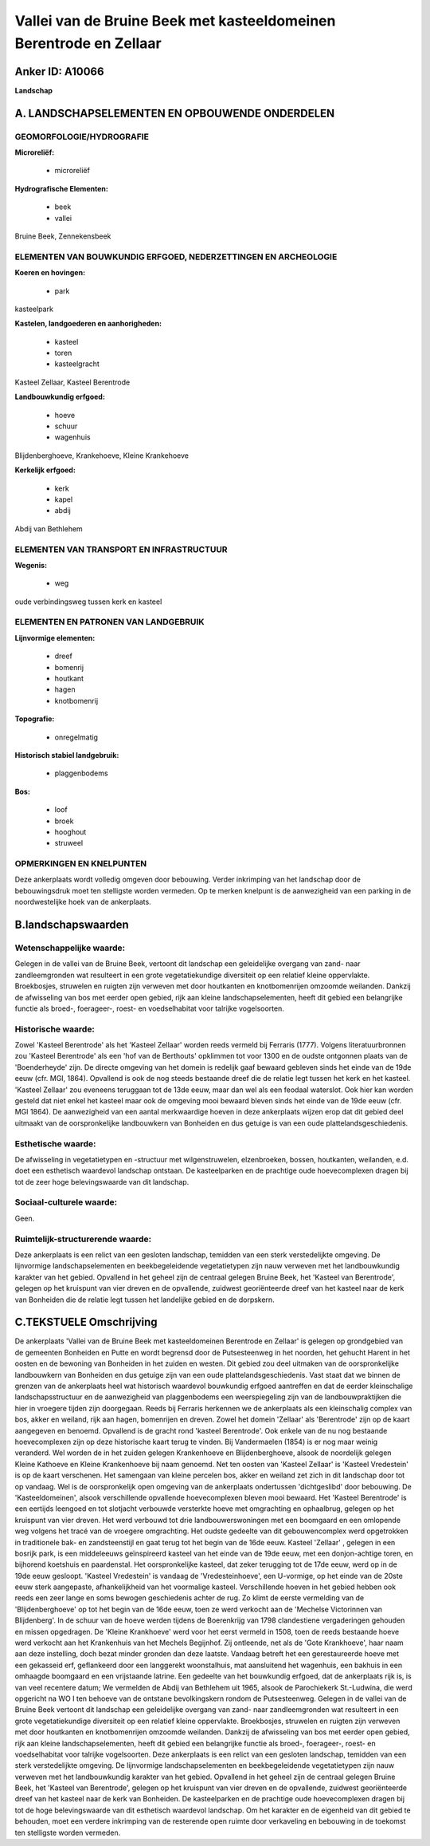Vallei van de Bruine Beek met kasteeldomeinen Berentrode en Zellaar
===================================================================

Anker ID: A10066
----------------

**Landschap**



A. LANDSCHAPSELEMENTEN EN OPBOUWENDE ONDERDELEN
-----------------------------------------------



GEOMORFOLOGIE/HYDROGRAFIE
~~~~~~~~~~~~~~~~~~~~~~~~~

**Microreliëf:**

 * microreliëf


**Hydrografische Elementen:**

 * beek
 * vallei


Bruine Beek, Zennekensbeek

ELEMENTEN VAN BOUWKUNDIG ERFGOED, NEDERZETTINGEN EN ARCHEOLOGIE
~~~~~~~~~~~~~~~~~~~~~~~~~~~~~~~~~~~~~~~~~~~~~~~~~~~~~~~~~~~~~~~

**Koeren en hovingen:**

 * park


kasteelpark

**Kastelen, landgoederen en aanhorigheden:**

 * kasteel
 * toren
 * kasteelgracht


Kasteel Zellaar, Kasteel Berentrode

**Landbouwkundig erfgoed:**

 * hoeve
 * schuur
 * wagenhuis


Blijdenberghoeve, Krankehoeve, Kleine Krankehoeve

**Kerkelijk erfgoed:**

 * kerk
 * kapel
 * abdij


Abdij van Bethlehem

ELEMENTEN VAN TRANSPORT EN INFRASTRUCTUUR
~~~~~~~~~~~~~~~~~~~~~~~~~~~~~~~~~~~~~~~~~

**Wegenis:**

 * weg


oude verbindingsweg tussen kerk en kasteel

ELEMENTEN EN PATRONEN VAN LANDGEBRUIK
~~~~~~~~~~~~~~~~~~~~~~~~~~~~~~~~~~~~~

**Lijnvormige elementen:**

 * dreef
 * bomenrij
 * houtkant
 * hagen
 * knotbomenrij

**Topografie:**

 * onregelmatig


**Historisch stabiel landgebruik:**

 * plaggenbodems


**Bos:**

 * loof
 * broek
 * hooghout
 * struweel



OPMERKINGEN EN KNELPUNTEN
~~~~~~~~~~~~~~~~~~~~~~~~~

Deze ankerplaats wordt volledig omgeven door bebouwing. Verder
inkrimping van het landschap door de bebouwingsdruk moet ten stelligste
worden vermeden. Op te merken knelpunt is de aanwezigheid van een
parking in de noordwestelijke hoek van de ankerplaats.



B.landschapswaarden
-------------------


Wetenschappelijke waarde:
~~~~~~~~~~~~~~~~~~~~~~~~~

Gelegen in de vallei van de Bruine Beek, vertoont dit landschap een
geleidelijke overgang van zand- naar zandleemgronden wat resulteert in
een grote vegetatiekundige diversiteit op een relatief kleine
oppervlakte. Broekbosjes, struwelen en ruigten zijn verweven met door
houtkanten en knotbomenrijen omzoomde weilanden. Dankzij de afwisseling
van bos met eerder open gebied, rijk aan kleine landschapselementen,
heeft dit gebied een belangrijke functie als broed-, foerageer-, roest-
en voedselhabitat voor talrijke vogelsoorten.

Historische waarde:
~~~~~~~~~~~~~~~~~~~


Zowel 'Kasteel Berentrode' als het 'Kasteel Zellaar' worden reeds
vermeld bij Ferraris (1777). Volgens literatuurbronnen zou 'Kasteel
Berentrode' als een 'hof van de Berthouts' opklimmen tot voor 1300 en de
oudste ontgonnen plaats van de 'Boenderheyde' zijn. De directe omgeving
van het domein is redelijk gaaf bewaard gebleven sinds het einde van de
19de eeuw (cfr. MGI, 1864). Opvallend is ook de nog steeds bestaande
dreef die de relatie legt tussen het kerk en het kasteel. 'Kasteel
Zellaar' zou eveneens teruggaan tot de 13de eeuw, maar dan wel als een
feodaal waterslot. Ook hier kan worden gesteld dat niet enkel het
kasteel maar ook de omgeving mooi bewaard bleven sinds het einde van de
19de eeuw (cfr. MGI 1864). De aanwezigheid van een aantal merkwaardige
hoeven in deze ankerplaats wijzen erop dat dit gebied deel uitmaakt van
de oorspronkelijke landbouwkern van Bonheiden en dus getuige is van een
oude plattelandsgeschiedenis.

Esthetische waarde:
~~~~~~~~~~~~~~~~~~~

De afwisseling in vegetatietypen en -structuur
met wilgenstruwelen, elzenbroeken, bossen, houtkanten, weilanden, e.d.
doet een esthetisch waardevol landschap ontstaan. De kasteelparken en de
prachtige oude hoevecomplexen dragen bij tot de zeer hoge
belevingswaarde van dit landschap.


Sociaal-culturele waarde:
~~~~~~~~~~~~~~~~~~~~~~~~~


Geen.

Ruimtelijk-structurerende waarde:
~~~~~~~~~~~~~~~~~~~~~~~~~~~~~~~~~

Deze ankerplaats is een relict van een gesloten landschap, temidden
van een sterk verstedelijkte omgeving. De lijnvormige
landschapselementen en beekbegeleidende vegetatietypen zijn nauw
verweven met het landbouwkundig karakter van het gebied. Opvallend in
het geheel zijn de centraal gelegen Bruine Beek, het 'Kasteel van
Berentrode', gelegen op het kruispunt van vier dreven en de opvallende,
zuidwest georiënteerde dreef van het kasteel naar de kerk van Bonheiden
die de relatie legt tussen het landelijke gebied en de dorpskern.



C.TEKSTUELE Omschrijving
------------------------

De ankerplaats 'Vallei van de Bruine Beek met kasteeldomeinen
Berentrode en Zellaar' is gelegen op grondgebied van de gemeenten
Bonheiden en Putte en wordt begrensd door de Putsesteenweg in het
noorden, het gehucht Harent in het oosten en de bewoning van Bonheiden
in het zuiden en westen. Dit gebied zou deel uitmaken van de
oorspronkelijke landbouwkern van Bonheiden en dus getuige zijn van een
oude plattelandsgeschiedenis. Vast staat dat we binnen de grenzen van de
ankerplaats heel wat historisch waardevol bouwkundig erfgoed aantreffen
en dat de eerder kleinschalige landschapsstructuur en de aanwezigheid
van plaggenbodems een weerspiegeling zijn van de landbouwpraktijken die
hier in vroegere tijden zijn doorgegaan. Reeds bij Ferraris herkennen we
de ankerplaats als een kleinschalig complex van bos, akker en weiland,
rijk aan hagen, bomenrijen en dreven. Zowel het domein 'Zellaar' als
'Berentrode' zijn op de kaart aangegeven en benoemd. Opvallend is de
gracht rond 'kasteel Berentrode'. Ook enkele van de nu nog bestaande
hoevecomplexen zijn op deze historische kaart terug te vinden. Bij
Vandermaelen (1854) is er nog maar weinig veranderd. Wel worden de in
het zuiden gelegen Krankenhoeve en Blijdenberghoeve, alsook de
noordelijk gelegen Kleine Kathoeve en Kleine Krankenhoeve bij naam
genoemd. Net ten oosten van 'Kasteel Zellaar' is 'Kasteel Vredestein' is
op de kaart verschenen. Het samengaan van kleine percelen bos, akker en
weiland zet zich in dit landschap door tot op vandaag. Wel is de
oorspronkelijk open omgeving van de ankerplaats ondertussen
'dichtgeslibd' door bebouwing. De 'Kasteeldomeinen', alsook
verschillende opvallende hoevecomplexen bleven mooi bewaard. Het
'Kasteel Berentrode' is een eertijds leengoed en tot slotjacht verbouwde
versterkte hoeve met omgrachting en ophaalbrug, gelegen op het kruispunt
van vier dreven. Het werd verbouwd tot drie landbouwerswoningen met een
boomgaard en een omlopende weg volgens het tracé van de vroegere
omgrachting. Het oudste gedeelte van dit gebouwencomplex werd
opgetrokken in traditionele bak- en zandsteenstijl en gaat terug tot het
begin van de 16de eeuw. Kasteel 'Zellaar' , gelegen in een bosrijk park,
is een middeleeuws geïnspireerd kasteel van het einde van de 19de eeuw,
met een donjon-achtige toren, en bijhorend koetshuis en paardenstal. Het
oorspronkelijke kasteel, dat zeker terugging tot de 17de eeuw, werd op
in de 19de eeuw gesloopt. 'Kasteel Vredestein' is vandaag de
'Vredesteinhoeve', een U-vormige, op het einde van de 20ste eeuw sterk
aangepaste, afhankelijkheid van het voormalige kasteel. Verschillende
hoeven in het gebied hebben ook reeds een zeer lange en soms bewogen
geschiedenis achter de rug. Zo klimt de eerste vermelding van de
'Blijdenberghoeve' op tot het begin van de 16de eeuw, toen ze werd
verkocht aan de 'Mechelse Victorinnen van Blijdenberg'. In de schuur van
de hoeve werden tijdens de Boerenkrijg van 1798 clandestiene
vergaderingen gehouden en missen opgedragen. De 'Kleine Krankhoeve' werd
voor het eerst vermeld in 1508, toen de reeds bestaande hoeve werd
verkocht aan het Krankenhuis van het Mechels Begijnhof. Zij ontleende,
net als de 'Gote Krankhoeve', haar naam aan deze instelling, doch bezat
minder gronden dan deze laatste. Vandaag betreft het een gerestaureerde
hoeve met een gekasseid erf, geflankeerd door een langgerekt
woonstalhuis, mat aansluitend het wagenhuis, een bakhuis in een omhaagde
boomgaard en een vrijstaande latrine. Een gedeelte van het bouwkundig
erfgoed, dat de ankerplaats rijk is, is van veel recentere datum; We
vermelden de Abdij van Bethlehem uit 1965, alsook de Parochiekerk
St.-Ludwina, die werd opgericht na WO I ten behoeve van de ontstane
bevolkingskern rondom de Putsesteenweg. Gelegen in de vallei van de
Bruine Beek vertoont dit landschap een geleidelijke overgang van zand-
naar zandleemgronden wat resulteert in een grote vegetatiekundige
diversiteit op een relatief kleine oppervlakte. Broekbosjes, struwelen
en ruigten zijn verweven met door houtkanten en knotbomenrijen omzoomde
weilanden. Dankzij de afwisseling van bos met eerder open gebied, rijk
aan kleine landschapselementen, heeft dit gebied een belangrijke functie
als broed-, foerageer-, roest- en voedselhabitat voor talrijke
vogelsoorten. Deze ankerplaats is een relict van een gesloten landschap,
temidden van een sterk verstedelijkte omgeving. De lijnvormige
landschapselementen en beekbegeleidende vegetatietypen zijn nauw
verweven met het landbouwkundig karakter van het gebied. Opvallend in
het geheel zijn de centraal gelegen Bruine Beek, het 'Kasteel van
Berentrode', gelegen op het kruispunt van vier dreven en de opvallende,
zuidwest georiënteerde dreef van het kasteel naar de kerk van Bonheiden.
De kasteelparken en de prachtige oude hoevecomplexen dragen bij tot de
hoge belevingswaarde van dit esthetisch waardevol landschap. Om het
karakter en de eigenheid van dit gebied te behouden, moet een verdere
inkrimping van de resterende open ruimte door verkaveling en bebouwing
in de toekomst ten stelligste worden vermeden.
